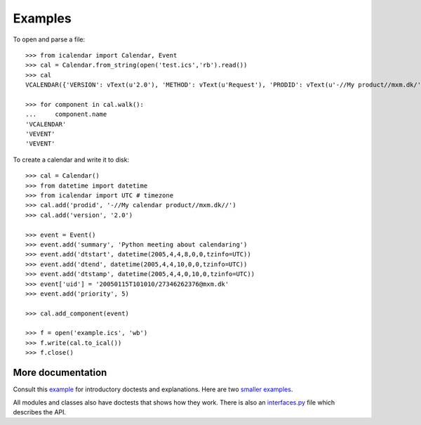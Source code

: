 ========
Examples
========

To open and parse a file::

  >>> from icalendar import Calendar, Event
  >>> cal = Calendar.from_string(open('test.ics','rb').read())
  >>> cal
  VCALENDAR({'VERSION': vText(u'2.0'), 'METHOD': vText(u'Request'), 'PRODID': vText(u'-//My product//mxm.dk/')})

  >>> for component in cal.walk():
  ...     component.name
  'VCALENDAR'
  'VEVENT'
  'VEVENT'

To create a calendar and write it to disk::

  >>> cal = Calendar()
  >>> from datetime import datetime
  >>> from icalendar import UTC # timezone
  >>> cal.add('prodid', '-//My calendar product//mxm.dk//')
  >>> cal.add('version', '2.0')

  >>> event = Event()
  >>> event.add('summary', 'Python meeting about calendaring')
  >>> event.add('dtstart', datetime(2005,4,4,8,0,0,tzinfo=UTC))
  >>> event.add('dtend', datetime(2005,4,4,10,0,0,tzinfo=UTC))
  >>> event.add('dtstamp', datetime(2005,4,4,0,10,0,tzinfo=UTC))
  >>> event['uid'] = '20050115T101010/27346262376@mxm.dk'
  >>> event.add('priority', 5)

  >>> cal.add_component(event)

  >>> f = open('example.ics', 'wb')
  >>> f.write(cal.to_ical())
  >>> f.close()

More documentation
==================

Consult this example_ for introductory doctests and explanations. Here
are two smaller_ examples_.

.. _example: example.html
.. _smaller: small.html
.. _examples: groupscheduled.html
.. _multiple: multiple.html

All modules and classes also have doctests that shows how they
work. There is also an `interfaces.py`_ file which describes the API.

.. _`interfaces.py`: interfaces.py
